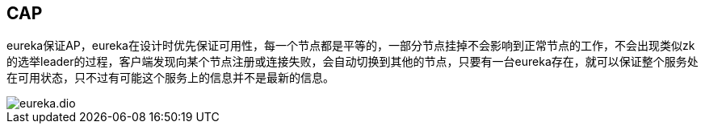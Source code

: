 == CAP

eureka保证AP，eureka在设计时优先保证可用性，每一个节点都是平等的，一部分节点挂掉不会影响到正常节点的工作，不会出现类似zk的选举leader的过程，客户端发现向某个节点注册或连接失败，会自动切换到其他的节点，只要有一台eureka存在，就可以保证整个服务处在可用状态，只不过有可能这个服务上的信息并不是最新的信息。

image::eureka.dio.svg[]